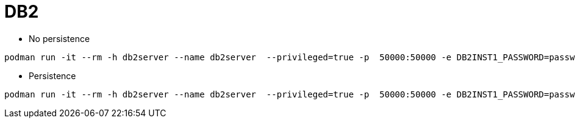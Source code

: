 = DB2


* No persistence
```
podman run -it --rm -h db2server --name db2server  --privileged=true -p  50000:50000 -e DB2INST1_PASSWORD=passw0rd  docker.io/kazhar/db2-demo-db
```

* Persistence
```
podman run -it --rm -h db2server --name db2server  --privileged=true -p  50000:50000 -e DB2INST1_PASSWORD=passw0rd -v "e:\\demo-db-db2:/database:z"  docker.io/kazhar/db2-demo-db
```
